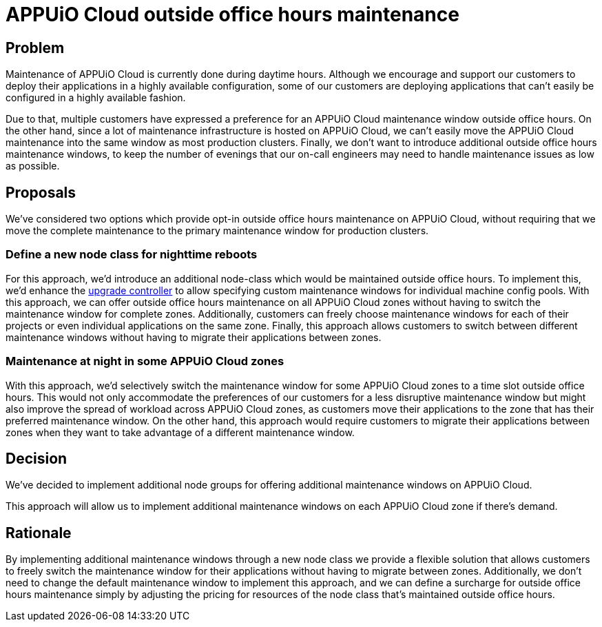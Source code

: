 = APPUiO Cloud outside office hours maintenance

== Problem

Maintenance of APPUiO Cloud is currently done during daytime hours.
Although we encourage and support our customers to deploy their applications in a highly available configuration, some of our customers are deploying applications that can't easily be configured in a highly available fashion.

Due to that, multiple customers have expressed a preference for an APPUiO Cloud maintenance window outside office hours.
On the other hand, since a lot of maintenance infrastructure is hosted on APPUiO Cloud, we can't easily move the APPUiO Cloud maintenance into the same window as most production clusters.
Finally, we don't want to introduce additional outside office hours maintenance windows, to keep the number of evenings that our on-call engineers may need to handle maintenance issues as low as possible.

== Proposals

We've considered two options which provide opt-in outside office hours maintenance on APPUiO Cloud, without requiring that we move the complete maintenance to the primary maintenance window for production clusters.


=== Define a new node class for nighttime reboots

For this approach, we'd introduce an additional node-class which would be maintained outside office hours.
To implement this, we'd enhance the https://github.com/appuio/openshift-upgrade-controller/[upgrade controller] to allow specifying custom maintenance windows for individual machine config pools.
With this approach, we can offer outside office hours maintenance on all APPUiO Cloud zones without having to switch the maintenance window for complete zones.
Additionally, customers can freely choose maintenance windows for each of their projects or even individual applications on the same zone.
Finally, this approach allows customers to switch between different maintenance windows without having to migrate their applications between zones.

=== Maintenance at night in some APPUiO Cloud zones

With this approach, we'd selectively switch the maintenance window for some APPUiO Cloud zones to a time slot outside office hours.
This would not only accommodate the preferences of our customers for a less disruptive maintenance window but might also improve the spread of workload across APPUiO Cloud zones, as customers move their applications to the zone that has their preferred maintenance window.
On the other hand, this approach would require customers to migrate their applications between zones when they want to take advantage of a different maintenance window.

== Decision

We've decided to implement additional node groups for offering additional maintenance windows on APPUiO Cloud.

This approach will allow us to implement additional maintenance windows on each APPUiO Cloud zone if there's demand.

== Rationale

By implementing additional maintenance windows through a new node class we provide a flexible solution that allows customers to freely switch the maintenance window for their applications without having to migrate between zones.
Additionally, we don't need to change the default maintenance window to implement this approach, and we can define a surcharge for outside office hours maintenance simply by adjusting the pricing for resources of the node class that's maintained outside office hours.
